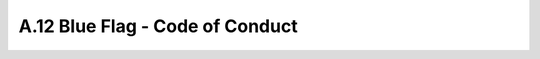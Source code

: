 .. _anhang-blue-flag:

==========================================
A.12 Blue Flag - Code of Conduct
==========================================

.. image:: blue-flag-scheme.png
